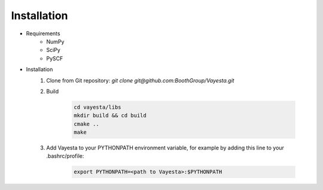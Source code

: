 Installation
------------

* Requirements
    - NumPy
    - SciPy
    - PySCF

* Installation
    1. Clone from Git repository: `git clone git@github.com:BoothGroup/Vayesta.git`

    2. Build

        .. code-block:: console

            cd vayesta/libs
            mkdir build && cd build
            cmake ..
            make

    3. Add Vayesta to your PYTHONPATH environment variable, for example by adding this line to your .bashrc/profile:

        .. code-block:: console

            export PYTHONPATH=<path to Vayesta>:$PYTHONPATH
